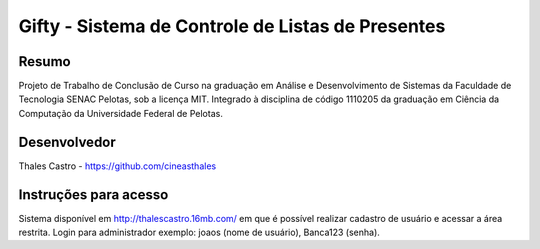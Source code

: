 ##################################################
Gifty - Sistema de Controle de Listas de Presentes
##################################################

******
Resumo
******

Projeto de Trabalho de Conclusão de Curso na graduação em Análise e Desenvolvimento de Sistemas da Faculdade de Tecnologia SENAC Pelotas, sob a licença MIT. Integrado à disciplina de código 1110205 da graduação em Ciência da Computação da Universidade Federal de Pelotas.

*************
Desenvolvedor
*************

Thales Castro - https://github.com/cineasthales

**********************
Instruções para acesso
**********************

Sistema disponível em http://thalescastro.16mb.com/ em que é possível realizar cadastro de usuário e acessar a área restrita. Login para administrador exemplo: joaos (nome de usuário), Banca123 (senha).
